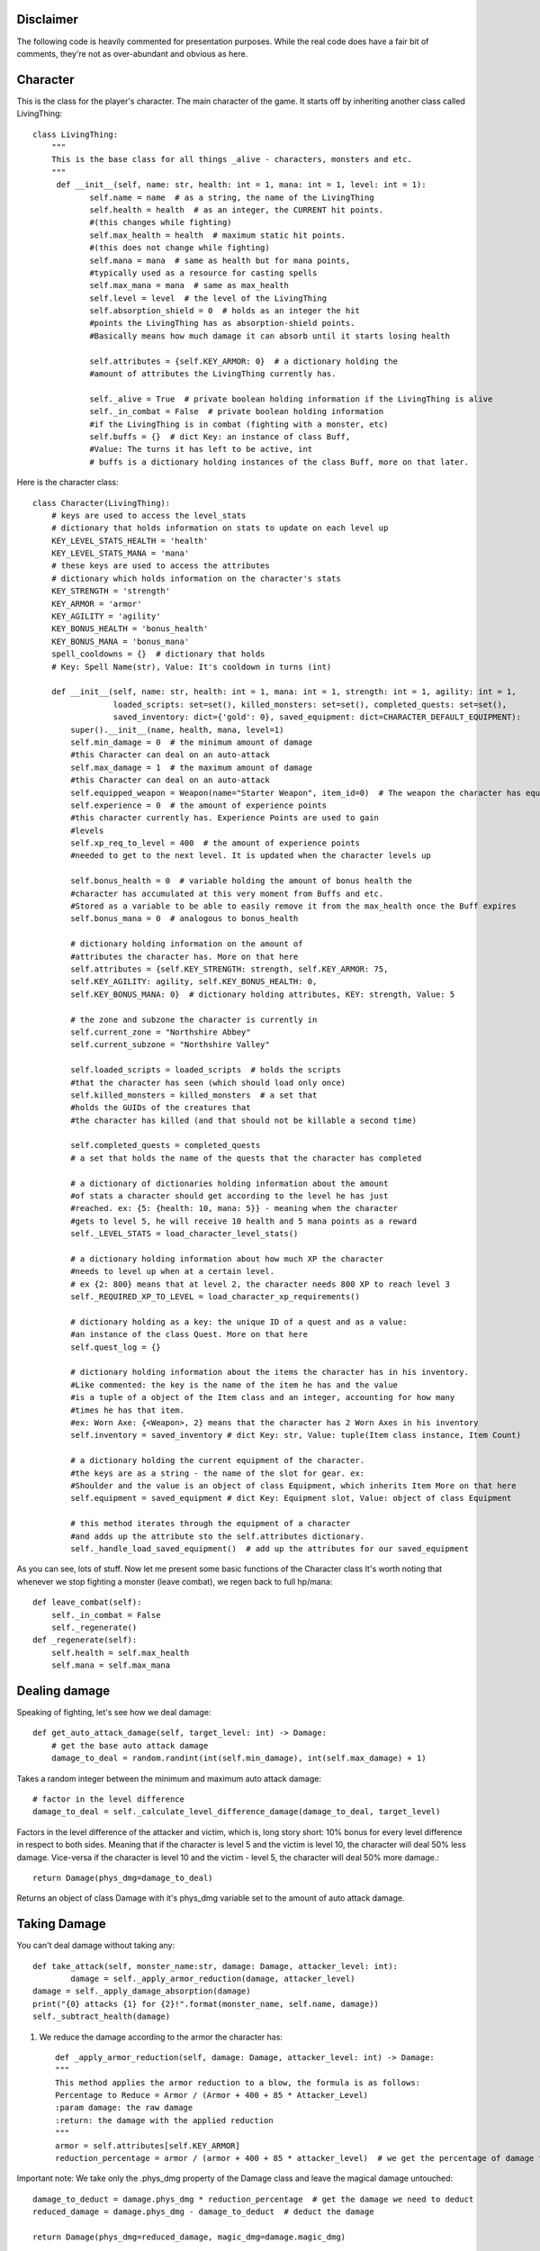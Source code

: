Disclaimer
==========
The following code is heavily commented for presentation purposes. While the real code does have a fair
bit of comments, they're not as over-abundant and obvious as here.

Character
===========================

This is the class for the player's character. The main character of the game.
It starts off by inheriting another class called LivingThing::

    class LivingThing:
        """
        This is the base class for all things _alive - characters, monsters and etc.
        """
         def __init__(self, name: str, health: int = 1, mana: int = 1, level: int = 1):
                self.name = name  # as a string, the name of the LivingThing 
                self.health = health  # as an integer, the CURRENT hit points. 
                #(this changes while fighting)
                self.max_health = health  # maximum static hit points. 
                #(this does not change while fighting)
                self.mana = mana  # same as health but for mana points, 
                #typically used as a resource for casting spells
                self.max_mana = mana  # same as max_health
                self.level = level  # the level of the LivingThing
                self.absorption_shield = 0  # holds as an integer the hit
                #points the LivingThing has as absorption-shield points.  
                #Basically means how much damage it can absorb until it starts losing health
                
                self.attributes = {self.KEY_ARMOR: 0}  # a dictionary holding the 
                #amount of attributes the LivingThing currently has. 
                
                self._alive = True  # private boolean holding information if the LivingThing is alive
                self._in_combat = False  # private boolean holding information
                #if the LivingThing is in combat (fighting with a monster, etc)
                self.buffs = {}  # dict Key: an instance of class Buff,
                #Value: The turns it has left to be active, int
                # buffs is a dictionary holding instances of the class Buff, more on that later.
                

Here is the character class::

    class Character(LivingThing):
        # keys are used to access the level_stats 
        # dictionary that holds information on stats to update on each level up
        KEY_LEVEL_STATS_HEALTH = 'health'
        KEY_LEVEL_STATS_MANA = 'mana'
        # these keys are used to access the attributes 
        # dictionary which holds information on the character's stats
        KEY_STRENGTH = 'strength'
        KEY_ARMOR = 'armor'
        KEY_AGILITY = 'agility'
        KEY_BONUS_HEALTH = 'bonus_health'
        KEY_BONUS_MANA = 'bonus_mana'
        spell_cooldowns = {}  # dictionary that holds 
        # Key: Spell Name(str), Value: It's cooldown in turns (int)

        def __init__(self, name: str, health: int = 1, mana: int = 1, strength: int = 1, agility: int = 1,
                     loaded_scripts: set=set(), killed_monsters: set=set(), completed_quests: set=set(),
                     saved_inventory: dict={'gold': 0}, saved_equipment: dict=CHARACTER_DEFAULT_EQUIPMENT):
            super().__init__(name, health, mana, level=1)
            self.min_damage = 0  # the minimum amount of damage
            #this Character can deal on an auto-attack
            self.max_damage = 1  # the maximum amount of damage 
            #this Character can deal on an auto-attack
            self.equipped_weapon = Weapon(name="Starter Weapon", item_id=0)  # The weapon the character has equipped
            self.experience = 0  # the amount of experience points 
            #this character currently has. Experience Points are used to gain 
            #levels
            self.xp_req_to_level = 400  # the amount of experience points 
            #needed to get to the next level. It is updated when the character levels up
            
            self.bonus_health = 0  # variable holding the amount of bonus health the 
            #character has accumulated at this very moment from Buffs and etc. 
            #Stored as a variable to be able to easily remove it from the max_health once the Buff expires
            self.bonus_mana = 0  # analogous to bonus_health
            
            # dictionary holding information on the amount of 
            #attributes the character has. More on that here
            self.attributes = {self.KEY_STRENGTH: strength, self.KEY_ARMOR: 75,
            self.KEY_AGILITY: agility, self.KEY_BONUS_HEALTH: 0,
            self.KEY_BONUS_MANA: 0}  # dictionary holding attributes, KEY: strength, Value: 5
                          
            # the zone and subzone the character is currently in
            self.current_zone = "Northshire Abbey"
            self.current_subzone = "Northshire Valley"
            
            self.loaded_scripts = loaded_scripts  # holds the scripts 
            #that the character has seen (which should load only once)
            self.killed_monsters = killed_monsters  # a set that 
            #holds the GUIDs of the creatures that
            #the character has killed (and that should not be killable a second time)
            
            self.completed_quests = completed_quests  
            # a set that holds the name of the quests that the character has completed
            
            # a dictionary of dictionaries holding information about the amount 
            #of stats a character should get according to the level he has just
            #reached. ex: {5: {health: 10, mana: 5}} - meaning when the character 
            #gets to level 5, he will receive 10 health and 5 mana points as a reward
            self._LEVEL_STATS = load_character_level_stats()
            
            # a dictionary holding information about how much XP the character
            #needs to level up when at a certain level.
            # ex {2: 800} means that at level 2, the character needs 800 XP to reach level 3
            self._REQUIRED_XP_TO_LEVEL = load_character_xp_requirements()
            
            # dictionary holding as a key: the unique ID of a quest and as a value: 
            #an instance of the class Quest. More on that here
            self.quest_log = {}
            
            # dictionary holding information about the items the character has in his inventory.
            #Like commented: the key is the name of the item he has and the value
            #is a tuple of a object of the Item class and an integer, accounting for how many
            #times he has that item. 
            #ex: Worn Axe: {<Weapon>, 2} means that the character has 2 Worn Axes in his inventory
            self.inventory = saved_inventory # dict Key: str, Value: tuple(Item class instance, Item Count)
            
            # a dictionary holding the current equipment of the character. 
            #the keys are as a string - the name of the slot for gear. ex: 
            #Shoulder and the value is an object of class Equipment, which inherits Item More on that here
            self.equipment = saved_equipment # dict Key: Equipment slot, Value: object of class Equipment
            
            # this method iterates through the equipment of a character 
            #and adds up the attribute sto the self.attributes dictionary.
            self._handle_load_saved_equipment()  # add up the attributes for our saved_equipment
            
            
As you can see, lots of stuff. Now let me present some basic functions of the Character class
It's worth noting that whenever we stop fighting a monster (leave combat), we regen back to full hp/mana::

    def leave_combat(self):
        self._in_combat = False
        self._regenerate()
    def _regenerate(self):
        self.health = self.max_health
        self.mana = self.max_mana

Dealing damage
===============================
Speaking of fighting, let's see how we deal damage::

    def get_auto_attack_damage(self, target_level: int) -> Damage:
        # get the base auto attack damage
        damage_to_deal = random.randint(int(self.min_damage), int(self.max_damage) + 1)
Takes a random integer between the minimum and maximum auto attack damage::

        # factor in the level difference
        damage_to_deal = self._calculate_level_difference_damage(damage_to_deal, target_level)
Factors in the level difference of the attacker and victim, which is, long story short:
10% bonus for every level difference in respect to both sides. Meaning that if the character is level 5 and the victim
is level 10, the character will deal 50% less damage. Vice-versa if the character is level 10 and the victim - level 5, the
character will deal 50% more damage.::

        return Damage(phys_dmg=damage_to_deal)
Returns an object of class Damage with it's phys_dmg variable set to the amount of auto attack damage.


Taking Damage
===============================
You can't deal damage without taking any::

   	def take_attack(self, monster_name:str, damage: Damage, attacker_level: int):
		damage = self._apply_armor_reduction(damage, attacker_level)
        damage = self._apply_damage_absorption(damage)
        print("{0} attacks {1} for {2}!".format(monster_name, self.name, damage))
        self._subtract_health(damage)

#. We reduce the damage according to the armor the character has::

 	def _apply_armor_reduction(self, damage: Damage, attacker_level: int) -> Damage:
        """
        This method applies the armor reduction to a blow, the formula is as follows:
        Percentage to Reduce = Armor / (Armor + 400 + 85 * Attacker_Level)
        :param damage: the raw damage
        :return: the damage with the applied reduction
        """
        armor = self.attributes[self.KEY_ARMOR]
        reduction_percentage = armor / (armor + 400 + 85 * attacker_level)  # we get the percentage of damage to reduce
Important note: We take only the .phys_dmg property of the Damage class and leave the magical damage untouched::

        damage_to_deduct = damage.phys_dmg * reduction_percentage  # get the damage we need to deduct	
        reduced_damage = damage.phys_dmg - damage_to_deduct  # deduct the damage

        return Damage(phys_dmg=reduced_damage, magic_dmg=damage.magic_dmg)



#. Then, we direct as much damage as we can to the Character's absorption shield::

    def _apply_damage_absorption(self, damage: Damage, to_print=False) -> Damage:
        """
        This method subtracts the absorption (if any) from the damage
        :param to_print: A boolean indicating if we want to actually subtract the damage from the shield. If it's true,
        we're getting the damage for the sole reason to print it only, therefore we should not modify anything
        :return Tuple(Damage, absorbed(float)
        """

        if self.absorption_shield:  # if there is anything to absorb
            # lowers the damage and returns our shield
            if not to_print:  # we want to modify the shield
                self.absorption_shield = damage.handle_absorption(self.absorption_shield)
Note: The Damage class has a method that deducts the damage given an absorption shield value. More on that here
The to_print boolean variable is used when we want to modify the damage variable only to print it later. 
To stress on it: to_print is True only when the returned variable of _apply_damage_absorption is used for printing exclusively,
not touching the Character's health/absorption shield at all.::
            else:
                damage.handle_absorption(self.absorption_shield) # only modify the specific damage in order to print it

        return damage

#. Finally, we subtract the damage from the Character's health::

    def _subtract_health(self, damage: Damage):
        """ This method is called whenever the health of the Character is damaged """
        self.health -= damage
        self.check_if_dead()

Well, I can't just leave you there without letting you see the check_if_dead method!::

    def check_if_dead(self):
        if self.health <= 0:
            self._die()

	####GOES TO####
    def _die(self):
        self._alive = False  # super()._die()
        print("Character {} has died!".format(self.name))

Join us next time where we delve into the zones system of the game and the overall loading of monsters/npcs

:any:`zones`

